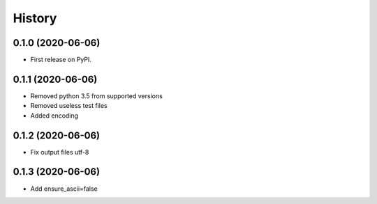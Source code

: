 =======
History
=======

0.1.0 (2020-06-06)
------------------

* First release on PyPI.

0.1.1 (2020-06-06)
------------------

* Removed python 3.5 from supported versions
* Removed useless test files
* Added encoding

0.1.2 (2020-06-06)
------------------

* Fix output files utf-8

0.1.3 (2020-06-06)
------------------

* Add ensure_ascii=false
